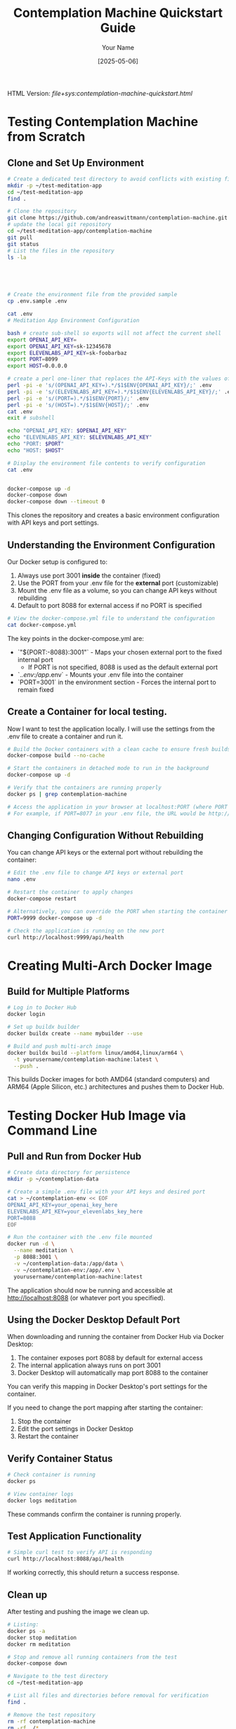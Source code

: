 #+TITLE: Contemplation Machine Quickstart Guide
#+AUTHOR: Your Name
#+DATE: [2025-05-06]
#+OPTIONS: ^:nil

#+HTML_HEAD_EXTRA:<link rel="stylesheet" href="assets/toc-nav.css" />
#+HTML_HEAD_EXTRA:<script src="assets/toc-nav.js"></script>
HTML Version: [[file+sys:contemplation-machine-quickstart.html]]


* Testing Contemplation Machine from Scratch

** Clone and Set Up Environment
#+begin_src bash
# Create a dedicated test directory to avoid conflicts with existing files
mkdir -p ~/test-meditation-app
cd ~/test-meditation-app
find .

# Clone the repository
git clone https://github.com/andreaswittmann/contemplation-machine.git
# update the local git repository
cd ~/test-meditation-app/contemplation-machine
git pull
git status
# List the files in the repository
ls -la





# Create the environment file from the provided sample
cp .env.sample .env

cat .env
# Meditation App Environment Configuration

bash # create sub-shell so exports will not affect the current shell
export OPENAI_API_KEY=
export OPENAI_API_KEY=sk-12345678
export ELEVENLABS_API_KEY=sk-foobarbaz
export PORT=8099
export HOST=0.0.0.0

# create a perl one-liner that replaces the API-Keys with the values of the shell varibales.
perl -pi -e 's/(OPENAI_API_KEY=).*/$1$ENV{OPENAI_API_KEY}/;' .env
perl -pi -e 's/(ELEVENLABS_API_KEY=).*/$1$ENV{ELEVENLABS_API_KEY}/;' .env
perl -pi -e 's/(PORT=).*/$1$ENV{PORT}/;' .env
perl -pi -e 's/(HOST=).*/$1$ENV{HOST}/;' .env
cat .env 
exit # subshell

echo "OPENAI_API_KEY: $OPENAI_API_KEY"
echo "ELEVENLABS_API_KEY: $ELEVENLABS_API_KEY"
echo "PORT: $PORT"
echo "HOST: $HOST"

# Display the environment file contents to verify configuration
cat .env


docker-compose up -d
docker-compose down
docker-compose down --timeout 0

#+end_src

This clones the repository and creates a basic environment configuration with API keys and port settings.

** Understanding the Environment Configuration

Our Docker setup is configured to:

1. Always use port 3001 *inside* the container (fixed)
2. Use the PORT from your .env file for the *external* port (customizable)
3. Mount the .env file as a volume, so you can change API keys without rebuilding
4. Default to port 8088 for external access if no PORT is specified

#+begin_src bash
# View the docker-compose.yml file to understand the configuration
cat docker-compose.yml
#+end_src

The key points in the docker-compose.yml are:
- `"${PORT:-8088}:3001"` - Maps your chosen external port to the fixed internal port
   - If PORT is not specified, 8088 is used as the default external port
- `./.env:/app/.env` - Mounts your .env file into the container
- `PORT=3001` in the environment section - Forces the internal port to remain fixed

** Create a Container for local testing.

Now I want to test the application locally. I will use the settings from the .env file to create a container and run it.

#+begin_src bash
# Build the Docker containers with a clean cache to ensure fresh builds
docker-compose build --no-cache

# Start the containers in detached mode to run in the background
docker-compose up -d

# Verify that the containers are running properly
docker ps | grep contemplation-machine

# Access the application in your browser at localhost:PORT (where PORT is from your .env file)
# For example, if PORT=8077 in your .env file, the URL would be http://localhost:8077
#+end_src

** Changing Configuration Without Rebuilding

You can change API keys or the external port without rebuilding the container:

#+begin_src bash
# Edit the .env file to change API keys or external port
nano .env

# Restart the container to apply changes
docker-compose restart

# Alternatively, you can override the PORT when starting the container
PORT=9999 docker-compose up -d

# Check the application is running on the new port
curl http://localhost:9999/api/health
#+end_src


* Creating Multi-Arch Docker Image

** Build for Multiple Platforms
#+begin_src bash
# Log in to Docker Hub
docker login

# Set up buildx builder
docker buildx create --name mybuilder --use

# Build and push multi-arch image
docker buildx build --platform linux/amd64,linux/arm64 \
  -t yourusername/contemplation-machine:latest \
  --push .
#+end_src

This builds Docker images for both AMD64 (standard computers) and ARM64 (Apple Silicon, etc.) architectures and pushes them to Docker Hub.

* Testing Docker Hub Image via Command Line

** Pull and Run from Docker Hub
#+begin_src bash
# Create data directory for persistence
mkdir -p ~/contemplation-data

# Create a simple .env file with your API keys and desired port
cat > ~/contemplation-env << EOF
OPENAI_API_KEY=your_openai_key_here
ELEVENLABS_API_KEY=your_elevenlabs_key_here
PORT=8088
EOF

# Run the container with the .env file mounted
docker run -d \
  --name meditation \
  -p 8088:3001 \
  -v ~/contemplation-data:/app/data \
  -v ~/contemplation-env:/app/.env \
  yourusername/contemplation-machine:latest
#+end_src

The application should now be running and accessible at http://localhost:8088 (or whatever port you specified).

** Using the Docker Desktop Default Port

When downloading and running the container from Docker Hub via Docker Desktop:

1. The container exposes port 8088 by default for external access
2. The internal application always runs on port 3001
3. Docker Desktop will automatically map port 8088 to the container

You can verify this mapping in Docker Desktop's port settings for the container.

If you need to change the port mapping after starting the container:
1. Stop the container
2. Edit the port settings in Docker Desktop
3. Restart the container

** Verify Container Status
#+begin_src bash
# Check container is running
docker ps

# View container logs
docker logs meditation
#+end_src

These commands confirm the container is running properly.

** Test Application Functionality
#+begin_src bash
# Simple curl test to verify API is responding
curl http://localhost:8088/api/health
#+end_src

If working correctly, this should return a success response.

** Clean up
After testing and pushing the image we clean up.

#+begin_src bash
# Listing:
docker ps -a
docker stop meditation
docker rm meditation

# Stop and remove all running containers from the test
docker-compose down

# Navigate to the test directory
cd ~/test-meditation-app

# List all files and directories before removal for verification
find .

# Remove the test repository
rm -rf contemplation-machine
rm -rf ./*
pwd

#+end_src


#+begin_src bash
# Listing:



#+end_src


